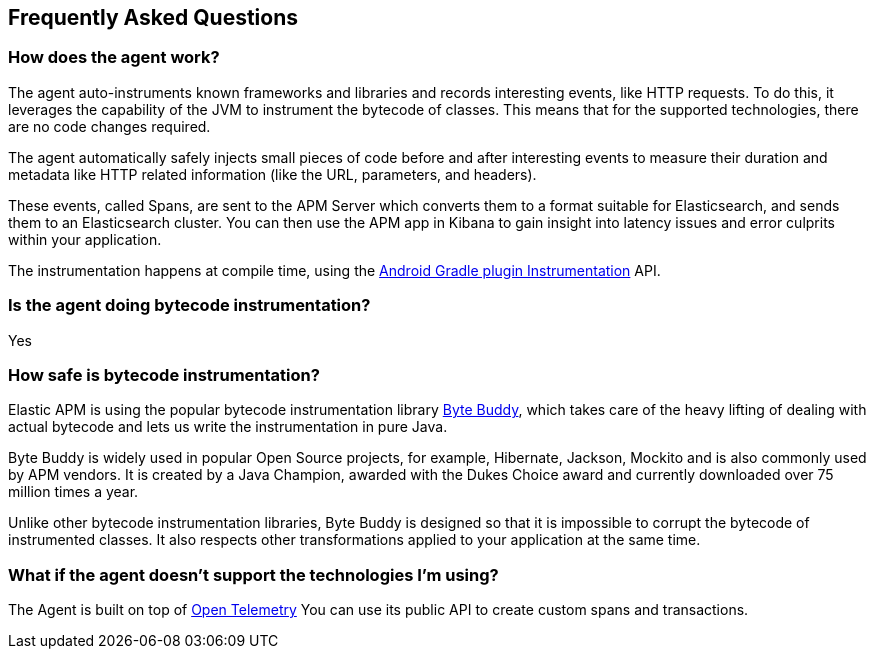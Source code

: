 [[faq]]
== Frequently Asked Questions

[float]
[[faq-how-does-it-work]]
=== How does the agent work?

The agent auto-instruments known frameworks and libraries and records interesting events, like HTTP requests.
To do this, it leverages the capability of the JVM to instrument the bytecode of classes.
This means that for the supported technologies, there are no code changes required.

The agent automatically safely injects small pieces of code before and after interesting events to measure their duration and metadata like HTTP related information (like the URL, parameters, and headers).

These events, called Spans, are sent to the APM Server which converts them to a format suitable for Elasticsearch, and sends them to an Elasticsearch cluster.
You can then use the APM app in Kibana to gain insight into latency issues and error culprits within your application.

The instrumentation happens at compile time, using the https://developer.android.com/reference/tools/gradle-api/7.2/com/android/build/api/variant/Instrumentation[Android Gradle plugin Instrumentation] API.

[float]
[[faq-bytecode-instrumentation]]
=== Is the agent doing bytecode instrumentation?

Yes

[float]
[[faq-bytecode-instrumentation-safety]]
=== How safe is bytecode instrumentation?

Elastic APM is using the popular bytecode instrumentation library http://bytebuddy.net:[Byte Buddy], which takes care of the heavy lifting of dealing with actual bytecode and lets us write the instrumentation in pure Java.

Byte Buddy is widely used in popular Open Source projects, for example, Hibernate, Jackson, Mockito and is also commonly used by APM vendors.
It is created by a Java Champion, awarded with the Dukes Choice award and currently downloaded over 75 million times a year.

Unlike other bytecode instrumentation libraries, Byte Buddy is designed so that it is impossible to corrupt the bytecode of instrumented classes.
It also respects other transformations applied to your application at the same time.

[float]
[[faq-unsupported-technologies]]
=== What if the agent doesn't support the technologies I'm using?

The Agent is built on top of https://opentelemetry.io/docs/instrumentation/java/getting-started/[Open Telemetry] You can use its public API to create custom spans and transactions.